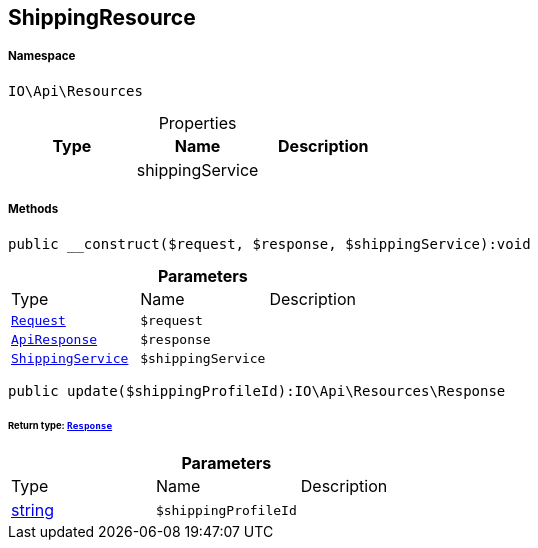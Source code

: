 :table-caption!:
:example-caption!:
:source-highlighter: prettify
:sectids!:
[[io__shippingresource]]
== ShippingResource





===== Namespace

`IO\Api\Resources`





.Properties
|===
|Type |Name |Description

|
    |shippingService
    |
|===


===== Methods

[source%nowrap, php]
----

public __construct($request, $response, $shippingService):void

----

    







.*Parameters*
|===
|Type |Name |Description
|        xref:Miscellaneous.adoc#miscellaneous_resources_request[`Request`]
a|`$request`
|

|        xref:Miscellaneous.adoc#miscellaneous_resources_apiresponse[`ApiResponse`]
a|`$response`
|

|        xref:Miscellaneous.adoc#miscellaneous_resources_shippingservice[`ShippingService`]
a|`$shippingService`
|
|===


[source%nowrap, php]
----

public update($shippingProfileId):IO\Api\Resources\Response

----

    


====== *Return type:*        xref:Miscellaneous.adoc#miscellaneous_resources_response[`Response`]




.*Parameters*
|===
|Type |Name |Description
|link:http://php.net/string[string^]
a|`$shippingProfileId`
|
|===


